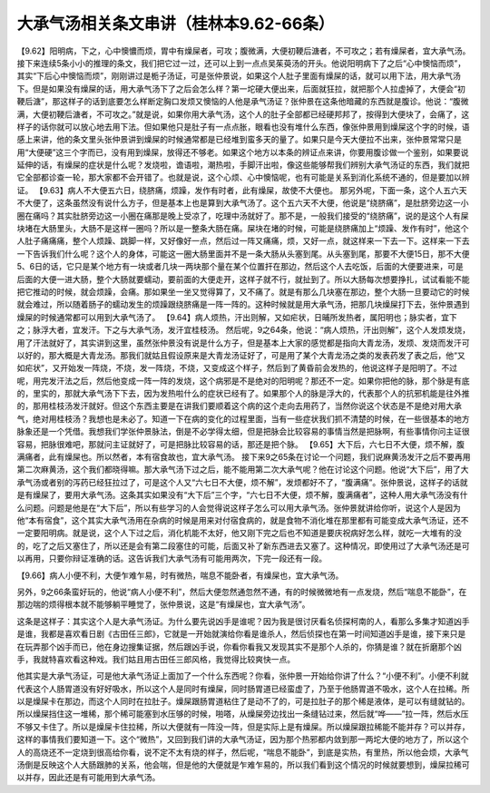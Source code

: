 大承气汤相关条文串讲（桂林本9.62-66条）
==============================================

【9.62】阳明病，下之，心中懊憹而烦，胃中有燥屎者，可攻；腹微满，大便初鞕后溏者，不可攻之；若有燥屎者，宜大承气汤。
接下来连续5条小小的推理的条文，我们把它过一过，还可以上到一点点吴茱萸汤的开头。他说阳明病下了之后“心中懊恼而烦”，其实“下后心中懊恼而烦”，刚刚讲过是栀子汤证，可是张仲景说，如果这个人肚子里面有燥屎的话，就可以用下法，用大承气汤下。但是如果没有燥屎的话，用大承气汤下了之后会怎么样？第一坨硬大便出来，后面就狂拉，就把那个人拉虚掉了，大便会“初鞕后溏”，那这样子的话到底要怎么样断定胸口发烦又懊恼的人他是承气汤证？张仲景在这条他暗藏的东西就是腹诊。他说：“腹微满，大便初鞕后溏者，不可攻之。”就是说，如果你用大承气汤，这个人的肚子全部都已经硬邦邦了，按得到大便块了，会痛了，这样子的话你就可以放心地去用下法。但如果他只是肚子有一点点胀，眼看也没有堆什么东西，像张仲景用到燥屎这个字的时候，语感上来讲，他的条文里头张仲景讲到燥屎的时候通常都是已经堆到蛮多天的量了。如果只是今天大便拉不出来，张仲景常常只是用“大便硬”这三个字而已，没有用到燥屎，放得还不够老。如果这个地方以本条的辨证点来讲，你要用腹诊做一个鉴别，如果要说延伸的话，有燥屎的症状是什么呢？发烧啦，谵语啦，潮热啦，手脚汗出啦，像这些能够帮我们辨别大承气汤证的东西，我们就把它全部都诊查一轮，那大家都不会开错了。也就是说，这个心烦、心中懊恼呢，也有可能是关系到消化系统不通的，但是要加以辨证。
【9.63】病人不大便五六日，绕脐痛，烦躁，发作有时者，此有燥屎，故使不大便也。
那另外呢，下面一条，这个人五六天不大便了，这条虽然没有说什么方子，但是基本上也是算到大承气汤了。这个五六天不大便，他说是“绕脐痛”，是肚脐旁边这一小圈在痛吗？其实肚脐旁边这一小圈在痛那是晚上受凉了，吃理中汤就好了。那不是，一般我们接受的“绕脐痛”，说的是这个人有屎块堵在大肠里头，大肠不是这样一圈吗？所以是一整条大肠在痛。屎块在堵的时候，可能是绕脐痛加上“烦躁、发作有时”，他这个人肚子痛痛痛，整个人烦躁、跳脚一样，又好像好一点，然后过一阵又痛痛，烦，又好一点，就这样来一下去一下。这样来一下去一下告诉我们什么呢？这个人的身体，可能这一圈大肠里面并不是一条大肠从头塞到尾。从头塞到尾，那要不大便15日，那不大便5、6日的话，它只是某个地方有一块或者几块一两块那个量在某个位置扞在那边，然后这个人去吃饭，后面的大便要进来，可是后面的大便一进大肠，整个大肠就要蠕动，要前面的大便走开，这样子就不行，就扯到了。所以大肠每次想要挣扎，试试看能不能把它推动的时候，就会烦躁，会痛。那如果坐一坐又觉得算了，又不痛了。就是有那么几块塞在那边，整个大肠一旦要动它的时候就会难过，所以随着肠子的蠕动发生的烦躁跟绕脐痛是一阵一阵的。这种时候就是用大承气汤，把那几块燥屎打下去，张仲景遇到燥屎的时候通常都可以用到大承气汤了。
【9.64】病人烦热，汗出则解，又如疟状，日晡所发热者，属阳明也；脉实者，宜下之；脉浮大者，宜发汗。下之与大承气汤，发汗宜桂枝汤。
然后呢，9之64条，他说：“病人烦热，汗出则解”，这个人发烦发烧，用了汗法就好了，其实讲到这里，虽然张仲景没有说是什么方子，但是基本上大家的感觉都是指向大青龙汤，发烦、发烧而发汗可以好的，那大概是大青龙汤。那我们就姑且假设原来是大青龙汤证好了，可是用了某个大青龙汤之类的发表药发了表之后，他“又如疟状”，又开始发一阵烧，不烧，发一阵烧，不烧，又变成这个样子，然后到了黄昏前会发热的，他说这样子是阳明了。不过呢，用完发汗法之后，然后他变成一阵一阵的发烧，这个病邪是不是绝对的阳明呢？那还不一定。如果你把他的脉，那个脉是有底的，里实的，那就大承气汤下下去，因为发热啦什么的症状已经有了。如果那个人的脉是浮大的，代表那个人的抗邪机能是往外推的，那用桂枝汤发汗就好。但这个东西主要是在讲我们要顺着这个病的这个走向去用药了，当然你说这个状态是不是绝对用大承气，绝对用桂枝汤？我想也是未必了。知道一下在病的变化的过程里面，当有一些症状我们抓不清楚的时候，在一些很基本的地方脉象还是一个凭借。我想我们学张仲景脉法，倒是不必学得太细，但是把脉会比较容易的事情当然是把脉啊，有些事情你问主证很容易，把脉很难吧，那就问主证就好了，可是把脉比较容易的话，那还是把个脉。
【9.65】大下后，六七日不大便，烦不解，腹满痛者，此有燥屎也。所以然者，本有宿食故也，宜大承气汤。
接下来9之65条在讨论一个问题，我们说麻黄汤发汗之后不要再用第二次麻黄汤，这个我们都晓得嘛。那大承气汤下过之后，能不能用第二次大承气呢？他在讨论这个问题。他说“大下后”，用了大承气汤或者别的泻药已经狂拉过了，可是这个人又“六七日不大便，烦不解”，发烦都好不了，“腹满痛”。张仲景说，这样子的话就是有燥屎了，要用大承气汤。这条其实如果没有“大下后”三个字，“六七日不大便，烦不解，腹满痛者”，这种人用大承气汤没有什么问题。问题是他是在“大下后”，所以有些学习的人会觉得说这样子怎么可以用大承气汤。张仲景就讲给你听，说这个人是因为他“本有宿食”，这个其实大承气汤用在杂病的时候是用来对付宿食病的，就是食物不消化堆在那里都有可能变成大承气汤证，还不一定要阳明病。就是说，这个人下过之后，消化机能不太好，他又刚下完之后也不知道是要庆祝病好怎么样，就吃一大堆有的没的，吃了之后又塞住了，所以还是会有第二段塞住的可能，后面又补了新东西进去又塞了。这种情况，即使用过了大承气汤还是可以再用，只要你辩证准确的话。这告诉我们大承气汤有可能用两次，下完一段还有一段。

【9.66】病人小便不利，大便乍难乍易，时有微热，喘息不能卧者，有燥屎也，宜大承气汤。

另外，9之66条蛮好玩的，他说“病人小便不利”，然后大便忽然通忽然不通，有的时候微微地有一点发烧，然后“喘息不能卧”，在那边喘的烦得根本就不能够躺平睡觉了，张仲景说，这是“有燥屎也，宜大承气汤”。

这条是这样子：其实这个人是大承气汤证。为什么要先说凶手是谁呢？因为我是很讨厌看名侦探柯南的人，看那么多集才知道凶手是谁，我都是喜欢看日剧《古田任三郎》，它就是一开始就演给你看是谁杀人，然后侦探也在第一时间知道凶手是谁，接下来只是在玩弄那个凶手而已，他在身边搜集证据，然后跟凶手说，你看你看我又发现其实不是那个人杀的，你猜是谁？就在折磨那个凶手，我就特喜欢看这种戏。我们姑且用古田任三郎风格，我觉得比较爽快一点。

他其实是大承气汤证，可是他大承气汤证上面加了一个什么东西呢？你看，张仲景一开始给你讲了什么？“小便不利”。小便不利就代表这个人肠胃道没有好好吸水，所以这个人是同时有燥屎，同时肠胃道已经蛮虚了，乃至于他肠胃道不吸水，这个人在拉稀。所以是燥屎卡在那边，而这个人同时在拉肚子。燥屎跟肠胃道粘住了是动不了的，可是拉肚子的那个稀是液体，是可以有缝就钻的。所以燥屎挡住这一堆稀，那个稀可能塞到水压够的时候，啪嗒，从燥屎旁边找出一条缝钻过来，然后就“哗——”拉一阵，然后水压不够又卡住了。所以是燥屎卡住拉稀，所以大便就有一阵没一阵，但是实际上是有燥屎。所以燥屎跟拉稀能不能并存？可以并存，这样的事情我们要知道一下。这个“微热”，又回到我们讲的大承气汤证，因为那个热邪都内敛到那一两坨大便的地方了，所以这个人的高烧还不一定烧到很高给你看，说不定不太有烧的样子，然后呢，“喘息不能卧”，到底是实热，有里热，所以他会烦，大承气汤倒是反映这个人大肠跟肺的关系，他会喘，但是他的大便就是乍难乍易的，所以我们看到这个情况的时候就要想到，燥屎拉稀可以并存，因此还是有可能用到大承气汤。
